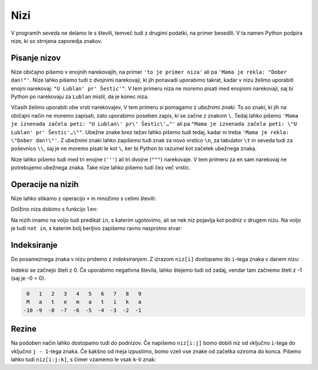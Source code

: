 Nizi
====

V programih seveda ne delamo le s števili, temveč tudi z drugimi podatki, na
primer besedili. V ta namen Python podpira nize, ki so strnjena zaporedja
znakov.

Pisanje nizov
-------------

Nize običajno pišemo v enojnih narekovajih, na primer ``'to je primer niza'``
ali pa ``'Mama je rekla: "Dober dan!"'``. Nize lahko pišemo tudi z dvojnimi
narekovaji, ki jih ponavadi uporabimo takrat, kadar v nizu želimo uporabiti
enojni narekovaj: ``"U Lublan' pr' Šestic'"``. V tem primeru niza ne moremo
pisati med enojnimi narekovaji, saj bi Python po narekovaju za ``Lublan``
mislil, da je konec niza.

Včasih želimo uporabiti obe vrsti narekovajev. V tem primeru si pomagamo z
*ubežnimi znaki*. To so znaki, ki jih na običajni način ne moremo zapisati, zato
uporabimo poseben zapis, ki se začne z znakom ``\``. Tedaj lahko pišemo ``'Mama
je iznenada začela peti: "U Lublan\' pr\' Šestic\'…"'`` ali pa ``"Mama je
iznenada začela peti: \"U Lublan' pr' Šestic'…\""``. Ubežne znake brez težav
lahko pišemo tudi tedaj, kadar ni treba ``'Mama je rekla: \"Dober dan!\"'``. Z
ubežnimi znaki lahko zapišemo tudi znak za novo vrstico ``\n``, za tabulator
``\t`` in seveda tudi za poševnico ``\\``, saj je ne moremo pisati le kot ``\``,
ker bi Python to razumel kot začetek ubežnega znaka.

Nize lahko pišemo tudi med tri enojne (``'''``) ali tri dvojne (``"""``)
narekovaje. V tem primeru za en sam narekovaj ne potrebujemo ubežnega znaka.
Take nize lahko pišemo tudi čez več vrstic.


Operacije na nizih
------------------

Nize lahko stikamo z operacijo ``+`` in množimo s celimi števili:

.. doctest::

    >>> 'Dober' + 'dan'
    'Doberdan'
    >>> 10 * 'ha'
    'hahahahahahahahahaha'
    >>> 'tro' + 5 * 'lo'
    'trolololololo'

Dolžino niza dobimo s funkcijo ``len``:

.. doctest::

    >>> len('Uvod v programiranje')
    20
    >>> len('')
    0

Na nizih imamo na voljo tudi predikat ``in``, s katerim ugotovimo, ali se
nek niz pojavlja kot podniz v drugem nizu. Na voljo je tudi ``not in``, s katerim
bolj berljivo zapišemo ravno nasprotno stvar:

.. doctest::

    >>> 'gram' in 'Uvod v programiranje'
    True
    >>> 'liter' in 'Uvod v programiranje'
    False
    >>> not ('liter' in 'Uvod v programiranje')
    True
    >>> 'liter' not in 'Uvod v programiranje'
    True


.. testcode::

    def je_samoglasnik(crka):
        return crka in 'aeiouAEIOU'


Indeksiranje
------------

Do posameznega znaka v nizu pridemo z *indeksiranjem*. Z izrazom ``niz[i]``
dostopamo do ``i``-tega znaka v danem nizu:

.. doctest::

    >>> najboljsi_predmet = 'Uvod v programiranje'
    >>> najboljsi_predmet[0]
    'U'
    >>> najboljsi_predmet[7]
    'p'
    >>> najboljsi_predmet[-1]
    'e'
    >>> najboljsi_predmet[-5]
    'r'

Indeksi se začnejo šteti z 0. Če uporabimo negativna števila, lahko štejemo tudi
od zadaj, vendar tam začnemo šteti z -1 (saj je -0 = 0).

.. code::

    0   1   2   3   4   5   6   7   8   9
    M   a   t   e   m   a   t   i   k   a
   -10 -9  -8  -7  -6  -5  -4  -3  -2  -1

Rezine
------

Na podoben način lahko dostopamo tudi do podnizov. Če napišemo ``niz[i:j]`` bomo
dobili niz od vključno ``i``-tega do vključno ``j - 1``-tega znaka. Če kakšno od
meja izpustimo, bomo vzeli vse znake od začetka oziroma do konca. Pišemo lahko
tudi ``niz[i:j:k]``, s čimer vzamemo le vsak ``k``-ti znak:

.. doctest::

    >>> najboljsi_predmet[10:14]
    'gram'
    >>> najboljsi_predmet[7:]
    'programiranje'
    >>> najboljsi_predmet[5:15:2]
    'vporm'
    >>> najboljsi_predmet[7::3]
    'pgmae'
    >>> najboljsi_predmet[::-1]
    'ejnarimargorp v dovU'
